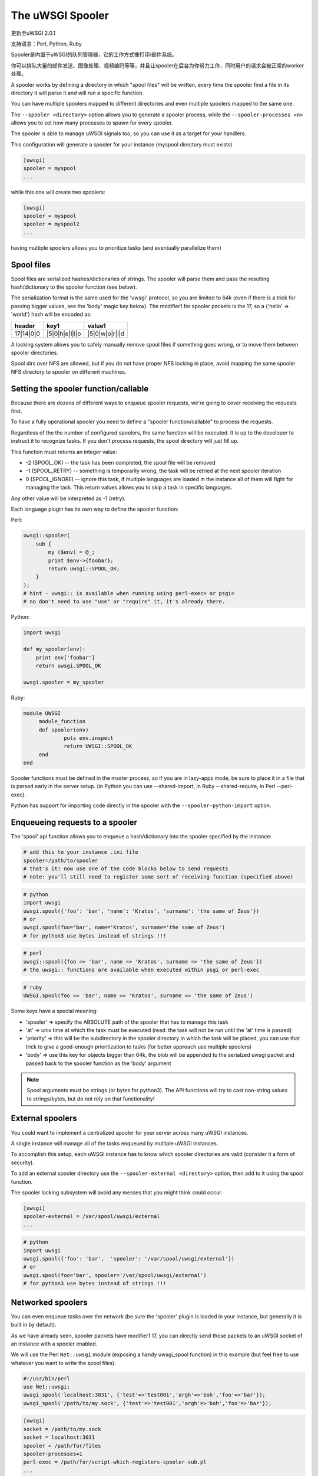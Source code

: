 The uWSGI Spooler
=================

更新至uWSGI 2.0.1

支持语言：Perl, Python, Ruby

Spooler是内置于uWSGI的队列管理器，它的工作方式像打印/邮件系统。

你可以排队大量的邮件发送、图像处理、视频编码等等，并且让spooler在后台为你努力工作，同时用户的请求会被正常的worker处理。

A spooler works by defining a directory in which "spool files" will be written, every time the spooler find a file in its directory it will parse it and will run a specific function.

You can have multiple spoolers mapped to different directories and even multiple spoolers mapped to the same one.

The ``--spooler <directory>`` option allows you to generate a spooler process, while the ``--spooler-processes <n>`` allows you to set how many processes to spawn for every spooler.

The spooler is able to manage uWSGI signals too, so you can use it as a target for your handlers.

This configuration will generate a spooler for your instance (myspool directory must exists)

.. code-block:: ini

   [uwsgi]
   spooler = myspool
   ...
   
while this one will create two spoolers:

.. code-block:: ini

   [uwsgi]
   spooler = myspool
   spooler = myspool2
   ...

having multiple spoolers allows you to prioritize tasks (and eventually parallelize them)

Spool files
-----------

Spool files are serialized hashes/dictionaries of strings. The spooler will parse them and pass the resulting hash/dictionary to the spooler function (see below).

The serialization format is the same used for the 'uwsgi' protocol, so you are limited to 64k (even if there is a trick for passing bigger values, see the 'body' magic key below). The modifier1
for spooler packets is the 17, so a {'hello' => 'world'} hash will be encoded as:

========= ============== ==============
header    key1           value1
========= ============== ==============
17|14|0|0 |5|0|h|e|l|l|o |5|0|w|o|r|l|d
========= ============== ==============

A locking system allows you to safely manually remove spool files if something goes wrong, or to move them between spooler directories.

Spool dirs over NFS are allowed, but if you do not have proper NFS locking in place, avoid mapping the same spooler NFS directory to spooler on different machines.

Setting the spooler function/callable
-------------------------------------

Because there are dozens of different ways to enqueue spooler requests, we're going to cover receiving the requests first. 

To have a fully operational spooler you need to define a "spooler function/callable" to process the requests. 

Regardless of the the number of configured spoolers, the same function will be executed.
It is up to the developer to instruct it to recognize tasks.
If you don't process requests, the spool directory will just fill up.

This function must returns an integer value:

* -2 (SPOOL_OK) -- the task has been completed, the spool file will be removed
* -1 (SPOOL_RETRY) -- something is temporarily wrong, the task will be retried at the next spooler iteration
* 0 (SPOOL_IGNORE) -- ignore this task, if multiple languages are loaded in the instance all of them will fight for managing the task. This return values allows you to skip a task in specific languages.

Any other value will be interpreted as -1 (retry).

Each language plugin has its own way to define the spooler function:

Perl:

.. code-block:: pl

   uwsgi::spooler(
       sub {
           my ($env) = @_;
           print $env->{foobar};
           return uwsgi::SPOOL_OK;
       }
   );
   # hint - uwsgi:: is available when running using perl-exec= or psgi= 
   # no don't need to use "use" or "require" it, it's already there.
   
Python:

.. code-block:: py

   import uwsgi
   
   def my_spooler(env):
       print env['foobar']
       return uwsgi.SPOOL_OK
       
   uwsgi.spooler = my_spooler
    
Ruby:

.. code-block:: rb

   module UWSGI
        module_function
        def spooler(env)
                puts env.inspect
                return UWSGI::SPOOL_OK
        end
   end


Spooler functions must be defined in the master process, so if you are in lazy-apps mode, be sure to place it in a file that is parsed
early in the server setup. (in Python you can use --shared-import, in Ruby --shared-require, in Perl --perl-exec).

Python has support for importing code directly in the spooler with the ``--spooler-python-import`` option.

Enqueueing requests to a spooler
--------------------------------

The 'spool' api function allows you to enqueue a hash/dictionary into the spooler specified by the instance:

.. code-block:: ini

   # add this to your instance .ini file
   spooler=/path/to/spooler
   # that's it! now use one of the code blocks below to send requests
   # note: you'll still need to register some sort of receiving function (specified above)

.. code-block:: py

   # python
   import uwsgi
   uwsgi.spool({'foo': 'bar', 'name': 'Kratos', 'surname': 'the same of Zeus'})
   # or
   uwsgi.spool(foo='bar', name='Kratos', surname='the same of Zeus')
   # for python3 use bytes instead of strings !!!


.. code-block:: pl

   # perl 
   uwsgi::spool({foo => 'bar', name => 'Kratos', surname => 'the same of Zeus'})
   # the uwsgi:: functions are available when executed within psgi or perl-exec

.. code-block:: rb

   # ruby
   UWSGI.spool(foo => 'bar', name => 'Kratos', surname => 'the same of Zeus')
   
Some keys have a special meaning:

* 'spooler' => specify the ABSOLUTE path of the spooler that has to manage this task
* 'at' => unix time at which the task must be executed (read: the task will not be run until the 'at' time is passed)
* 'priority' => this will be the subdirectory in the spooler directory in which the task will be placed, you can use that trick to give a good-enough prioritization to tasks (for better approach use multiple spoolers)
* 'body' => use this key for objects bigger than 64k, the blob will be appended to the serialzed uwsgi packet and passed back to the spooler function as the 'body' argument

.. note::

   Spool arguments must be strings (or bytes for python3). The API functions will try to cast non-string values to strings/bytes, but do not rely on that functionality!

External spoolers
-----------------

You could want to implement a centralized spooler for your server across many uWSGI instances.

A single instance will manage all of the tasks enqueued by multiple uWSGI instances.

To accomplish this setup, each uWSGI instance has to know which spooler directories are valid (consider it a form of security).

To add an external spooler directory use the ``--spooler-external <directory>`` option, then add to it using the spool function.

The spooler locking subsystem will avoid any messes that you might think could occur.

.. code-block:: ini

   [uwsgi]
   spooler-external = /var/spool/uwsgi/external
   ...

.. code-block:: py

   # python
   import uwsgi
   uwsgi.spool({'foo': 'bar',  'spooler': '/var/spool/uwsgi/external'})
   # or
   uwsgi.spool(foo='bar', spooler='/var/spool/uwsgi/external')
   # for python3 use bytes instead of strings !!!



Networked spoolers
------------------

You can even enqueue tasks over the network (be sure the 'spooler' plugin is loaded in your instance, but generally it is built in by default).

As we have already seen, spooler packets have modifier1 17, you can directly send those packets to an uWSGI socket of an instance with a spooler enabled.

We will use the Perl ``Net::uwsgi`` module (exposing a handy uwsgi_spool function) in this example (but feel free to use whatever you want to write the spool files).

.. code-block:: perl

   #!/usr/bin/perl
   use Net::uwsgi;
   uwsgi_spool('localhost:3031', {'test'=>'test001','argh'=>'boh','foo'=>'bar'});
   uwsgi_spool('/path/to/my.sock', {'test'=>'test001','argh'=>'boh','foo'=>'bar'});
   
.. code-block:: ini

   [uwsgi]
   socket = /path/to/my.sock
   socket = localhost:3031
   spooler = /path/for/files
   spooler-processes=1
   perl-exec = /path/for/script-which-registers-spooler-sub.pl  
   ...
   
(thanks brianhorakh for the example)

Priorities
----------

We have already seen that you can use the 'priority' key to give order in spooler parsing.

While having multiple spoolers would be an extremely better approach, on system with few resources 'priorities' are a good trick.

They works only if you enable the ``--spooler-ordered`` option. This option allows the spooler to scan directories entry in alphabetical order.

If during the scan a directory with a 'number' name is found, the scan is suspended and the content of this subdirectory will be explored for tasks.

.. code-block:: sh

   /spool
   /spool/ztask
   /spool/xtask
   /spool/1/task1
   /spool/1/task0
   /spool/2/foo
   
With this layout the order in which files will be parsed is:

.. code-block:: sh

   /spool/1/task0
   /spool/1/task1
   /spool/2/foo
   /spool/xtask
   /spool/ztask
   
Remember, priorities only work for subdirectories named as 'numbers' and you need the ``--spooler-ordered`` option.

The uWSGI spooler gives special names to tasks so the ordering of enqueuing is always respected.

Options
-------
``spooler=directory``
run a spooler on the specified directory

``spooler-external=directory``
map spoolers requests to a spooler directory managed by an external instance

``spooler-ordered``
try to order the execution of spooler tasks (uses scandir instead of readdir)

``spooler-chdir=directory``
call chdir() to specified directory before each spooler task

``spooler-processes=##``
set the number of processes for spoolers

``spooler-quiet``
do not be verbose with spooler tasks

``spooler-max-tasks=##``
set the maximum number of tasks to run before recycling a spooler (to help alleviate memory leaks)

``spooler-signal-as-task``
combined use with ``spooler-max-tasks``. enable this, spooler will treat signal events as task.
run signal handler will also increase the spooler task count.

``spooler-harakiri=##``
set harakiri timeout for spooler tasks, see [harakiri] for more information.

``spooler-frequency=##``
set the spooler frequency

``spooler-python-import=???``
import a python module directly in the spooler

Tips and tricks
---------------

You can re-enqueue a spooler request by returning ``uwsgi.SPOOL_RETRY`` in your callable:

.. code-block:: py

    def call_me_again_and_again(env):
        return uwsgi.SPOOL_RETRY
    
You can set the spooler poll frequency using the ``--spooler-frequency <secs>`` option (default 30 seconds).

You could use the :doc:`Caching` or :doc:`SharedArea` to exchange memory structures between spoolers and workers.

Python (uwsgidecorators.py) and Ruby (uwsgidsl.rb) exposes higher-level facilities to manage the spooler, try to use them instead of the low-level approach described here.

When using a spooler as a target for a uWSGI signal handler you can specify which one to route signal to using its ABSOLUTE directory name.
